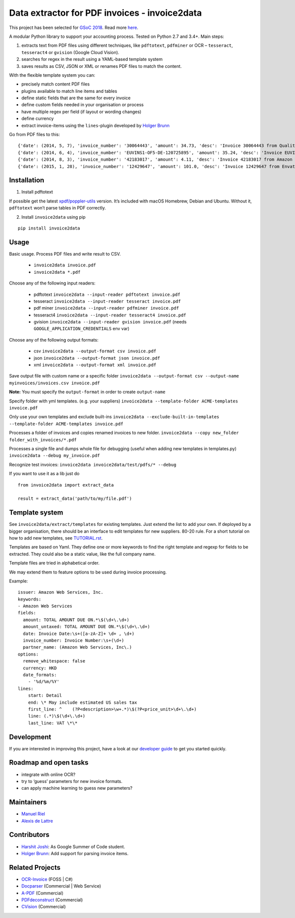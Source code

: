 Data extractor for PDF invoices - invoice2data
==============================================

|Circle CI|

This project has been selected for `GSoC
2018 <https://developers.google.com/open-source/gsoc/>`__. Read more
`here <https://wiki.debian.org/SummerOfCode2018/Projects/ExtractingDataFromPDFInvoicesAndBillsDetails>`__.

A modular Python library to support your accounting process. Tested on
Python 2.7 and 3.4+. Main steps:

1. extracts text from PDF files using different techniques, like
   ``pdftotext``, ``pdfminer`` or OCR – ``tesseract``, ``tesseract4`` or
   ``gvision`` (Google Cloud Vision).
2. searches for regex in the result using a YAML-based template system
3. saves results as CSV, JSON or XML or renames PDF files to match the
   content.

With the flexible template system you can:

-  precisely match content PDF files
-  plugins available to match line items and tables
-  define static fields that are the same for every invoice
-  define custom fields needed in your organisation or process
-  have multiple regex per field (if layout or wording changes)
-  define currency
-  extract invoice-items using the ``lines``-plugin developed by `Holger
   Brunn <https://github.com/hbrunn>`__

Go from PDF files to this:

::

    {'date': (2014, 5, 7), 'invoice_number': '30064443', 'amount': 34.73, 'desc': 'Invoice 30064443 from QualityHosting', 'lines': [{'price': 42.0, 'desc': u'Small Business StandardExchange 2010\nGrundgeb\xfchr pro Einheit\nDienst: OUDJQ_office\n01.05.14-31.05.14\n', 'pos': u'7', 'qty': 1.0}]}
    {'date': (2014, 6, 4), 'invoice_number': 'EUVINS1-OF5-DE-120725895', 'amount': 35.24, 'desc': 'Invoice EUVINS1-OF5-DE-120725895 from Amazon EU'}
    {'date': (2014, 8, 3), 'invoice_number': '42183017', 'amount': 4.11, 'desc': 'Invoice 42183017 from Amazon Web Services'}
    {'date': (2015, 1, 28), 'invoice_number': '12429647', 'amount': 101.0, 'desc': 'Invoice 12429647 from Envato'}

Installation
------------

1. Install pdftotext

If possible get the latest
`xpdf/poppler-utils <https://poppler.freedesktop.org/>`__ version. It’s
included with macOS Homebrew, Debian and Ubuntu. Without it,
``pdftotext`` won’t parse tables in PDF correctly.

2. Install ``invoice2data`` using pip

::

    pip install invoice2data

Usage
-----

Basic usage. Process PDF files and write result to CSV.

 - ``invoice2data invoice.pdf``
 - ``invoice2data *.pdf``

Choose any of the following input readers:

 - pdftotext ``invoice2data --input-reader pdftotext invoice.pdf``
 - tesseract ``invoice2data --input-reader tesseract invoice.pdf``
 - pdf miner ``invoice2data --input-reader pdfminer invoice.pdf``
 - tesseract4 ``invoice2data --input-reader tesseract4 invoice.pdf``
 - gvision ``invoice2data --input-reader gvision invoice.pdf`` (needs ``GOOGLE_APPLICATION_CREDENTIALS`` env var)

Choose any of the following output formats:

 - csv ``invoice2data --output-format csv invoice.pdf``
 - json ``invoice2data --output-format json invoice.pdf``
 - xml ``invoice2data --output-format xml invoice.pdf``

Save output file with custom name or a specific folder
``invoice2data --output-format csv --output-name myinvoices/invoices.csv invoice.pdf``

**Note:** You must specify the ``output-format`` in order to create
``output-name``

Specify folder with yml templates. (e.g. your suppliers)
``invoice2data --template-folder ACME-templates invoice.pdf``

Only use your own templates and exclude built-ins
``invoice2data --exclude-built-in-templates --template-folder ACME-templates invoice.pdf``

Processes a folder of invoices and copies renamed invoices to new
folder. ``invoice2data --copy new_folder folder_with_invoices/*.pdf``

Processes a single file and dumps whole file for debugging (useful when
adding new templates in templates.py)
``invoice2data --debug my_invoice.pdf``

Recognize test invoices:
``invoice2data invoice2data/test/pdfs/* --debug``

If you want to use it as a lib just do

::

    from invoice2data import extract_data

    result = extract_data('path/to/my/file.pdf')

Template system
---------------

See ``invoice2data/extract/templates`` for existing templates. Just extend the
list to add your own. If deployed by a bigger organisation, there should
be an interface to edit templates for new suppliers. 80-20 rule. For a
short tutorial on how to add new templates, see
`TUTORIAL.rst <TUTORIAL.rst>`__.

Templates are based on Yaml. They define one or more keywords to find
the right template and regexp for fields to be extracted. They could
also be a static value, like the full company name.

Template files are tried in alphabetical order.

We may extend them to feature options to be used during invoice
processing.

Example:

::

    issuer: Amazon Web Services, Inc.
    keywords:
    - Amazon Web Services
    fields:
      amount: TOTAL AMOUNT DUE ON.*\$(\d+\.\d+)
      amount_untaxed: TOTAL AMOUNT DUE ON.*\$(\d+\.\d+)
      date: Invoice Date:\s+([a-zA-Z]+ \d+ , \d+)
      invoice_number: Invoice Number:\s+(\d+)
      partner_name: (Amazon Web Services, Inc\.)
    options:
      remove_whitespace: false
      currency: HKD
      date_formats:
        - '%d/%m/%Y'
    lines:
        start: Detail
        end: \* May include estimated US sales tax
        first_line: ^    (?P<description>\w+.*)\$(?P<price_unit>\d+\.\d+)
        line: (.*)\$(\d+\.\d+)
        last_line: VAT \*\*

Development
-----------

If you are interested in improving this project, have a look at our
`developer guide <DEVELOP.rst>`__ to get you started quickly.

Roadmap and open tasks
----------------------

-  integrate with online OCR?
-  try to ‘guess’ parameters for new invoice formats.
-  can apply machine learning to guess new parameters?

Maintainers
-----------

-  `Manuel Riel <https://github.com/m3nu>`__
-  `Alexis de Lattre <https://github.com/alexis-via>`__

Contributors
------------

-  `Harshit Joshi <https://github.com/duskybomb>`__: As Google Summer of
   Code student.
-  `Holger Brunn <https://github.com/hbrunn>`__: Add support for parsing
   invoice items.

Related Projects
----------------

-  `OCR-Invoice <https://github.com/robela/OCR-Invoice>`__ (FOSS \| C#)
-  `Docparser <https://docparser.com/>`__ (Commercial \| Web Service)
-  `A-PDF <http://www.a-pdf.com/data-extractor/index.htm>`__
   (Commercial)
-  `PDFdeconstruct <http://www.glyphandcog.com/PDFdeconstruct.html?g6>`__
   (Commercial)
-  `CVision <http://www.cvisiontech.com/library/document-automation/forms-processing/extract-data-from-invoice.html>`__
   (Commercial)

.. |Circle CI| image:: https://circleci.com/gh/invoice-x/invoice2data.svg?style=svg
   :target: https://circleci.com/gh/invoice-x/invoice2data
